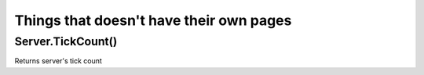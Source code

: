 Things that doesn't have their own pages
=============================================

====================
Server.TickCount()
====================

Returns server's tick count
